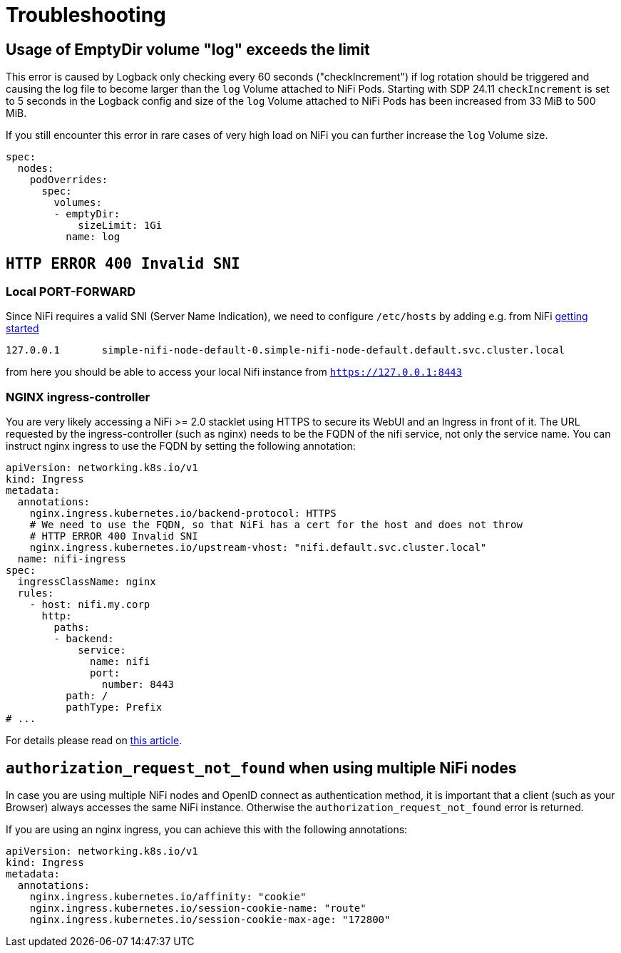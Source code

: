 = Troubleshooting

== Usage of EmptyDir volume "log" exceeds the limit

This error is caused by Logback only checking every 60 seconds ("checkIncrement") if log rotation should be triggered and causing the log file to become larger than the `log` Volume attached to NiFi Pods.
Starting with SDP 24.11 `checkIncrement` is set to 5 seconds in the Logback config and size of the `log` Volume attached to NiFi Pods has been increased from 33 MiB to 500 MiB.

If you still encounter this error in rare cases of very high load on NiFi you can further increase the `log` Volume size.

[source,yaml]
----
spec:
  nodes:
    podOverrides:
      spec:
        volumes:
        - emptyDir:
            sizeLimit: 1Gi
          name: log
----

== `HTTP ERROR 400 Invalid SNI`

=== Local PORT-FORWARD

Since NiFi requires a valid SNI (Server Name Indication), we need to configure `/etc/hosts` by adding e.g. from NiFi xref:getting_started/index.adoc[getting started]
[source,text]
----
127.0.0.1       simple-nifi-node-default-0.simple-nifi-node-default.default.svc.cluster.local
----

from here you should be able to access your local Nifi instance from `https://127.0.0.1:8443`

=== NGINX ingress-controller

You are very likely accessing a NiFi >= 2.0 stacklet using HTTPS to secure its WebUI and an Ingress in front of it.
The URL requested by the ingress-controller (such as nginx) needs to be the FQDN of the nifi service, not only the service name.
You can instruct nginx ingress to use the FQDN by setting the following annotation:

[source,yaml]
----
apiVersion: networking.k8s.io/v1
kind: Ingress
metadata:
  annotations:
    nginx.ingress.kubernetes.io/backend-protocol: HTTPS
    # We need to use the FQDN, so that NiFi has a cert for the host and does not throw
    # HTTP ERROR 400 Invalid SNI
    nginx.ingress.kubernetes.io/upstream-vhost: "nifi.default.svc.cluster.local"
  name: nifi-ingress
spec:
  ingressClassName: nginx
  rules:
    - host: nifi.my.corp
      http:
        paths:
        - backend:
            service:
              name: nifi
              port:
                number: 8443
          path: /
          pathType: Prefix
# ...
----

For details please read on https://medium.com/@chnzhoujun/how-to-resolve-sni-issue-when-upgrading-to-nifi-2-0-907e07d465c5[this article].

== `authorization_request_not_found` when using multiple NiFi nodes

In case you are using multiple NiFi nodes and OpenID connect as authentication method, it is important that a client (such as your Browser) always accesses the same NiFi instance.
Otherwise the `authorization_request_not_found` error is returned.

If you are using an nginx ingress, you can achieve this with the following annotations:

[source,yaml]
----
apiVersion: networking.k8s.io/v1
kind: Ingress
metadata:
  annotations:
    nginx.ingress.kubernetes.io/affinity: "cookie"
    nginx.ingress.kubernetes.io/session-cookie-name: "route"
    nginx.ingress.kubernetes.io/session-cookie-max-age: "172800"
----
